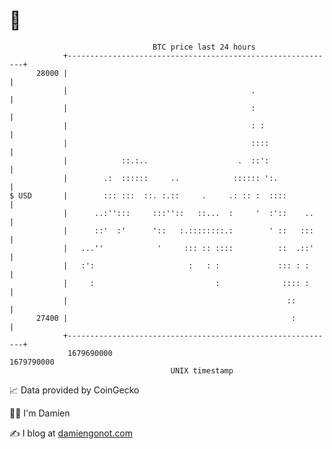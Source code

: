 * 👋

#+begin_example
                                   BTC price last 24 hours                    
               +------------------------------------------------------------+ 
         28000 |                                                            | 
               |                                         .                  | 
               |                                         :                  | 
               |                                         : :                | 
               |                                         ::::               | 
               |            ::.:..                    .  ::':               | 
               |        .:  ::::::     ..            :::::: ':.             | 
   $ USD       |        ::: :::  ::. :.::     .     .: :: :  ::::           | 
               |      ..:'':::     :::''::   ::...  :     '  :'::    ..     | 
               |      ::'  :'      '::   :.::::::::.:        ' ::   :::     | 
               |   ...''            '     ::: :: ::::          ::  .::'     | 
               |   :':                     :   : :             ::: : :      | 
               |     :                           :              :::: :      | 
               |                                                 ::         | 
         27400 |                                                  :         | 
               +------------------------------------------------------------+ 
                1679690000                                        1679790000  
                                       UNIX timestamp                         
#+end_example
📈 Data provided by CoinGecko

🧑‍💻 I'm Damien

✍️ I blog at [[https://www.damiengonot.com][damiengonot.com]]
